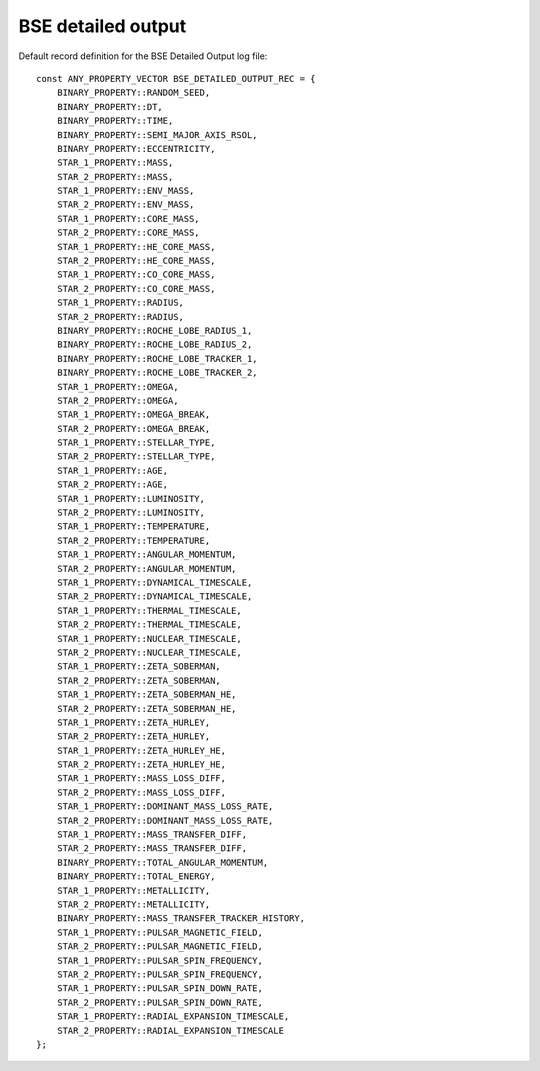 BSE detailed output
===================

Default record definition for the BSE Detailed Output log file::

    const ANY_PROPERTY_VECTOR BSE_DETAILED_OUTPUT_REC = {
        BINARY_PROPERTY::RANDOM_SEED,
        BINARY_PROPERTY::DT,
        BINARY_PROPERTY::TIME,
        BINARY_PROPERTY::SEMI_MAJOR_AXIS_RSOL,
        BINARY_PROPERTY::ECCENTRICITY,
        STAR_1_PROPERTY::MASS,
        STAR_2_PROPERTY::MASS,
        STAR_1_PROPERTY::ENV_MASS,
        STAR_2_PROPERTY::ENV_MASS,
        STAR_1_PROPERTY::CORE_MASS,
        STAR_2_PROPERTY::CORE_MASS,
        STAR_1_PROPERTY::HE_CORE_MASS,
        STAR_2_PROPERTY::HE_CORE_MASS,
        STAR_1_PROPERTY::CO_CORE_MASS,
        STAR_2_PROPERTY::CO_CORE_MASS,
        STAR_1_PROPERTY::RADIUS,
        STAR_2_PROPERTY::RADIUS,
        BINARY_PROPERTY::ROCHE_LOBE_RADIUS_1,
        BINARY_PROPERTY::ROCHE_LOBE_RADIUS_2,
        BINARY_PROPERTY::ROCHE_LOBE_TRACKER_1,
        BINARY_PROPERTY::ROCHE_LOBE_TRACKER_2,
        STAR_1_PROPERTY::OMEGA,
        STAR_2_PROPERTY::OMEGA,
        STAR_1_PROPERTY::OMEGA_BREAK,
        STAR_2_PROPERTY::OMEGA_BREAK,
        STAR_1_PROPERTY::STELLAR_TYPE,
        STAR_2_PROPERTY::STELLAR_TYPE,
        STAR_1_PROPERTY::AGE,
        STAR_2_PROPERTY::AGE,
        STAR_1_PROPERTY::LUMINOSITY,
        STAR_2_PROPERTY::LUMINOSITY,
        STAR_1_PROPERTY::TEMPERATURE,
        STAR_2_PROPERTY::TEMPERATURE,
        STAR_1_PROPERTY::ANGULAR_MOMENTUM,
        STAR_2_PROPERTY::ANGULAR_MOMENTUM,
        STAR_1_PROPERTY::DYNAMICAL_TIMESCALE,
        STAR_2_PROPERTY::DYNAMICAL_TIMESCALE,
        STAR_1_PROPERTY::THERMAL_TIMESCALE,
        STAR_2_PROPERTY::THERMAL_TIMESCALE,
        STAR_1_PROPERTY::NUCLEAR_TIMESCALE,
        STAR_2_PROPERTY::NUCLEAR_TIMESCALE,
        STAR_1_PROPERTY::ZETA_SOBERMAN,
        STAR_2_PROPERTY::ZETA_SOBERMAN,
        STAR_1_PROPERTY::ZETA_SOBERMAN_HE,
        STAR_2_PROPERTY::ZETA_SOBERMAN_HE,
        STAR_1_PROPERTY::ZETA_HURLEY,
        STAR_2_PROPERTY::ZETA_HURLEY,
        STAR_1_PROPERTY::ZETA_HURLEY_HE,
        STAR_2_PROPERTY::ZETA_HURLEY_HE,
        STAR_1_PROPERTY::MASS_LOSS_DIFF,
        STAR_2_PROPERTY::MASS_LOSS_DIFF,
        STAR_1_PROPERTY::DOMINANT_MASS_LOSS_RATE,
        STAR_2_PROPERTY::DOMINANT_MASS_LOSS_RATE,
        STAR_1_PROPERTY::MASS_TRANSFER_DIFF,
        STAR_2_PROPERTY::MASS_TRANSFER_DIFF,
        BINARY_PROPERTY::TOTAL_ANGULAR_MOMENTUM,
        BINARY_PROPERTY::TOTAL_ENERGY,
        STAR_1_PROPERTY::METALLICITY,
        STAR_2_PROPERTY::METALLICITY,
        BINARY_PROPERTY::MASS_TRANSFER_TRACKER_HISTORY,
        STAR_1_PROPERTY::PULSAR_MAGNETIC_FIELD,
        STAR_2_PROPERTY::PULSAR_MAGNETIC_FIELD,
        STAR_1_PROPERTY::PULSAR_SPIN_FREQUENCY,
        STAR_2_PROPERTY::PULSAR_SPIN_FREQUENCY,
        STAR_1_PROPERTY::PULSAR_SPIN_DOWN_RATE,
        STAR_2_PROPERTY::PULSAR_SPIN_DOWN_RATE,
        STAR_1_PROPERTY::RADIAL_EXPANSION_TIMESCALE,
        STAR_2_PROPERTY::RADIAL_EXPANSION_TIMESCALE
    };


